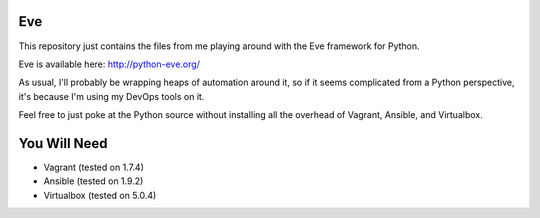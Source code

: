 Eve
===

This repository just contains the files from me playing around with the 
Eve framework for Python.  

Eve is available here: http://python-eve.org/

As usual, I'll probably be wrapping heaps of automation around it, so if
it seems complicated from a Python perspective, it's because I'm using
my DevOps tools on it.

Feel free to just poke at the Python source without installing all the
overhead of Vagrant, Ansible, and Virtualbox.

You Will Need
=============

- Vagrant (tested on 1.7.4)
- Ansible (tested on 1.9.2)
- Virtualbox (tested on 5.0.4)

